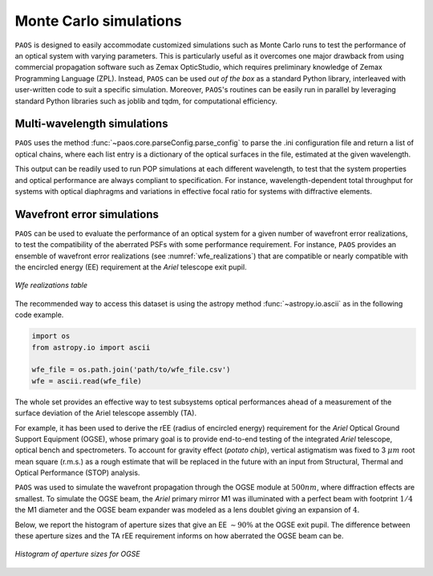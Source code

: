 .. _Monte Carlo simulations:

Monte Carlo simulations
========================

``PAOS`` is designed to easily accommodate customized simulations such as Monte Carlo runs to test the performance of
an optical system with varying parameters. This is particularly useful as it overcomes one major drawback from
using commercial propagation software such as Zemax OpticStudio, which requires preliminary knowledge of
Zemax Programming Language (ZPL). Instead, ``PAOS`` can be used `out of the box` as a standard Python
library, interleaved with user-written code to suit a specific simulation. Moreover, ``PAOS``'s routines can be
easily run in parallel by leveraging standard Python libraries such as joblib and tqdm, for computational efficiency.


Multi-wavelength simulations
------------------------------

``PAOS`` uses the method :func:`~paos.core.parseConfig.parse_config` to parse the .ini configuration file and return a
list of optical chains, where each list entry is a dictionary of the optical surfaces in the file, estimated at the
given wavelength.

This output can be readily used to run POP simulations at each different wavelength, to test that the system properties
and optical performance are always compliant to specification. For instance, wavelength-dependent total throughput
for systems with optical diaphragms and variations in effective focal ratio for systems with diffractive elements.


Wavefront error simulations
----------------------------------

``PAOS`` can be used to evaluate the performance of an optical system for a given number of wavefront error realizations,
to test the compatibility of the aberrated PSFs with some performance requirement. For instance, ``PAOS`` provides an
ensemble of wavefront error realizations (see :numref:`wfe_realizations`) that are compatible or nearly compatible with
the encircled energy (EE) requirement at the `Ariel` telescope exit pupil.

.. _wfe_realizations:

.. figure:: wfe_realizations.png
   :align: center

   `Wfe realizations table`

The recommended way to access this dataset is using the astropy method :func:`~astropy.io.ascii` as in the following code example.

.. code-block:: python

        import os
        from astropy.io import ascii

        wfe_file = os.path.join('path/to/wfe_file.csv')
        wfe = ascii.read(wfe_file)

The whole set provides an effective way to test subsystems optical performances ahead of a measurement of the
surface deviation of the Ariel telescope assembly (TA).

For example, it has been used to derive the rEE (radius of encircled energy) requirement for the `Ariel` Optical Ground
Support Equipment (OGSE), whose primary goal is to provide end-to-end testing of the integrated `Ariel` telescope, optical
bench and spectrometers. To account for gravity effect (`potato chip`), vertical astigmatism was fixed to 3 :math:`\mu m`
root mean square (r.m.s.) as a rough estimate that will be replaced in the future with an input from
Structural, Thermal and Optical Performance (STOP) analysis.

``PAOS`` was used to simulate the wavefront propagation through the OGSE module at :math:`500 nm`, where
diffraction effects are smallest. To simulate the OGSE beam, the `Ariel` primary mirror M1 was illuminated with a perfect
beam with footprint :math:`1/4` the M1 diameter and the OGSE beam expander was modeled as a lens doublet giving an
expansion of :math:`4`.

Below, we report the histogram of aperture sizes that give an EE :math:`\sim 90 \%` at the OGSE exit pupil. The
difference between these aperture sizes and the TA rEE requirement informs on how aberrated the OGSE beam can be.

.. _ogse90:

.. figure:: ogse90.png
   :align: center
   :width: 600

   `Histogram of aperture sizes for OGSE`

